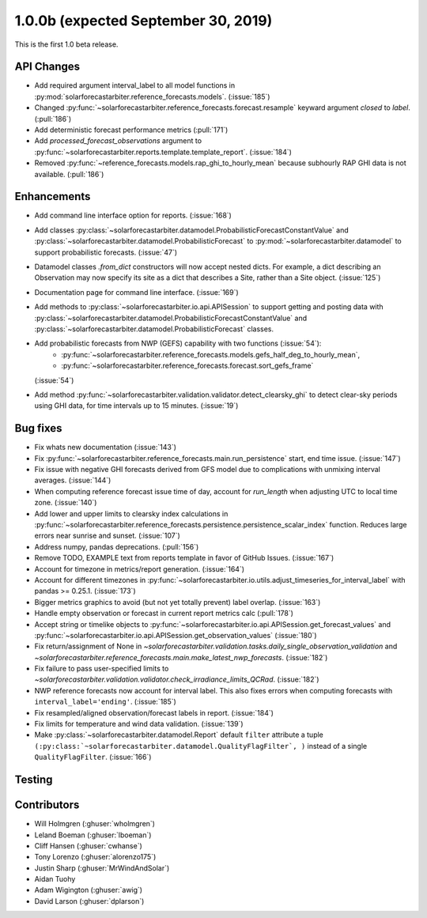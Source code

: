 .. _whatsnew_100b:

1.0.0b (expected September 30, 2019)
------------------------------------

This is the first 1.0 beta release.


API Changes
~~~~~~~~~~~
* Add required argument interval_label to all model functions in
  :py:mod:`solarforecastarbiter.reference_forecasts.models`. (:issue:`185`)
* Changed
  :py:func:`~solarforecastarbiter.reference_forecasts.forecast.resample`
  keyward argument `closed` to `label`. (:pull:`186`)
* Add deterministic forecast performance metrics (:pull:`171`)
* Add `processed_forecast_observations` argument to
  :py:func:`~solarforecastarbiter.reports.template.template_report`.
  (:issue:`184`)
* Removed :py:func:`~reference_forecasts.models.rap_ghi_to_hourly_mean`
  because subhourly RAP GHI data is not available. (:pull:`186`)


Enhancements
~~~~~~~~~~~~
* Add command line interface option for reports. (:issue:`168`)
* Add classes
  :py:class:`~solarforecastarbiter.datamodel.ProbabilisticForecastConstantValue`
  and
  :py:class:`~solarforecastarbiter.datamodel.ProbabilisticForecast`
  to :py:mod:`~solarforecastarbiter.datamodel` to support
  probabilistic forecasts. (:issue:`47`)
* Datamodel classes `.from_dict` constructors will now accept nested dicts.
  For example, a dict describing an Observation may now specify its site as a
  dict that describes a Site, rather than a Site object. (:issue:`125`)
* Documentation page for command line interface. (:issue:`169`)
* Add methods to :py:class:`~solarforecastarbiter.io.api.APISession` to
  support getting and posting data with
  :py:class:`~solarforecastarbiter.datamodel.ProbabilisticForecastConstantValue`
  and
  :py:class:`~solarforecastarbiter.datamodel.ProbabilisticForecast` classes.
* Add probabilistic forecasts from NWP (GEFS) capability with two functions (:issue:`54`):
    * :py:func:`~solarforecastarbiter.reference_forecasts.models.gefs_half_deg_to_hourly_mean`,
    * :py:func:`~solarforecastarbiter.reference_forecasts.forecast.sort_gefs_frame`
  (:issue:`54`)
* Add method :py:func:`~solarforecastarbiter.validation.validator.detect_clearsky_ghi`
  to detect clear-sky periods using GHI data, for time intervals up to 15
  minutes. (:issue:`19`)

Bug fixes
~~~~~~~~~
* Fix whats new documentation (:issue:`143`)
* Fix :py:func:`~solarforecastarbiter.reference_forecasts.main.run_persistence`
  start, end time issue. (:issue:`147`)
* Fix issue with negative GHI forecasts derived from GFS model due to
  complications with unmixing interval averages. (:issue:`144`)
* When computing reference forecast issue time of day, account for
  *run_length* when adjusting UTC to local time zone. (:issue:`140`)
* Add lower and upper limits to clearsky index calculations in
  :py:func:`~solarforecastarbiter.reference_forecasts.persistence.persistence_scalar_index`
  function. Reduces large errors near sunrise and sunset. (:issue:`107`)
* Address numpy, pandas deprecations. (:pull:`156`)
* Remove TODO, EXAMPLE text from reports template in favor of GitHub
  Issues. (:issue:`167`)
* Account for timezone in metrics/report generation. (:issue:`164`)
* Account for different timezones in
  :py:func:`~solarforecastarbiter.io.utils.adjust_timeseries_for_interval_label`
  with pandas >= 0.25.1. (:issue:`173`)
* Bigger metrics graphics to avoid (but not yet totally prevent) label overlap.
  (:issue:`163`)
* Handle empty observation or forecast in current report metrics calc
  (:pull:`178`)
* Accept string or timelike objects to
  :py:func:`~solarforecastarbiter.io.api.APISession.get_forecast_values` and
  :py:func:`~solarforecastarbiter.io.api.APISession.get_observation_values`
  (:issue:`180`)
* Fix return/assignment of None in
  `~solarforecastarbiter.validation.tasks.daily_single_observation_validation`
  and
  `~solarforecastarbiter.reference_forecasts.main.make_latest_nwp_forecasts`.
  (:issue:`182`)
* Fix failure to pass user-specified limits to
  `~solarforecastarbiter.validation.validator.check_irradiance_limits_QCRad`.
  (:issue:`182`)
* NWP reference forecasts now account for interval label. This also fixes
  errors when computing forecasts with ``interval_label='ending'``.
  (:issue:`185`)
* Fix resampled/aligned observation/forecast labels in report. (:issue:`184`)
* Fix limits for temperature and wind data validation. (:issue:`139`)
* Make :py:class:`~solarforecastarbiter.datamodel.Report` default ``filter``
  attribute a tuple
  ``(:py:class:`~solarforecastarbiter.datamodel.QualityFlagFilter`, )``
  instead of a single ``QualityFlagFilter``. (:issue:`166`)

Testing
~~~~~~~


Contributors
~~~~~~~~~~~~

* Will Holmgren (:ghuser:`wholmgren`)
* Leland Boeman (:ghuser:`lboeman`)
* Cliff Hansen (:ghuser:`cwhanse`)
* Tony Lorenzo (:ghuser:`alorenzo175`)
* Justin Sharp (:ghuser:`MrWindAndSolar`)
* Aidan Tuohy
* Adam Wigington (:ghuser:`awig`)
* David Larson (:ghuser:`dplarson`)
